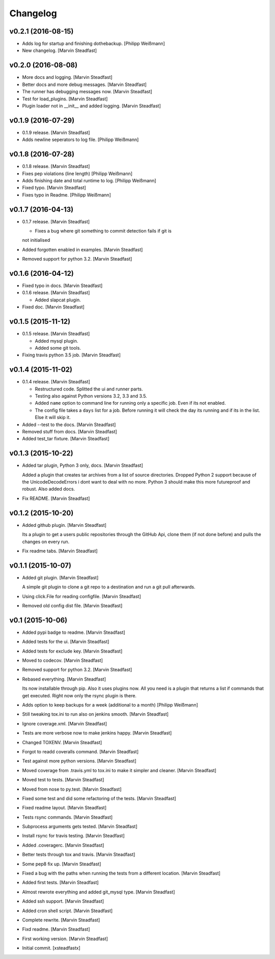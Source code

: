 Changelog
=========

v0.2.1 (2016-08-15)
-------------------

- Adds log for startup and finishing dothebackup. [Philipp Weißmann]

- New changelog. [Marvin Steadfast]

v0.2.0 (2016-08-08)
-------------------

- More docs and logging. [Marvin Steadfast]

- Better docs and more debug messages. [Marvin Steadfast]

- The runner has debugging messages now. [Marvin Steadfast]

- Test for load_plugins. [Marvin Steadfast]

- Plugin loader not in __init__ and added logging. [Marvin Steadfast]

v0.1.9 (2016-07-29)
-------------------

- 0.1.9 release. [Marvin Steadfast]

- Adds newline seperators to log file. [Philipp Weißmann]

v0.1.8 (2016-07-28)
-------------------

- 0.1.8 release. [Marvin Steadfast]

- Fixes pep violations (line length) [Philipp Weißmann]

- Adds finishing date and total runtime to log. [Philipp Weißmann]

- Fixed typo. [Marvin Steadfast]

- Fixes typo in Readme. [Philipp Weißmann]

v0.1.7 (2016-04-13)
-------------------

- 0.1.7 release. [Marvin Steadfast]

  * Fixes a bug where git something to commit detection fails if git is
  not initialised

- Added forgotten enabled in examples. [Marvin Steadfast]

- Removed support for python 3.2. [Marvin Steadfast]

v0.1.6 (2016-04-12)
-------------------

- Fixed typo in docs. [Marvin Steadfast]

- 0.1.6 release. [Marvin Steadfast]

  * Added slapcat plugin.

- Fixed doc. [Marvin Steadfast]

v0.1.5 (2015-11-12)
-------------------

- 0.1.5 release. [Marvin Steadfast]

  * Added mysql plugin.
  * Added some git tools.

- Fixing travis python 3.5 job. [Marvin Steadfast]

v0.1.4 (2015-11-02)
-------------------

- 0.1.4 release. [Marvin Steadfast]

  * Restructured code. Splitted the ui and runner parts.
  * Testing also against Python versions 3.2, 3.3 and 3.5.
  * Added ``name`` option to command line for running only a specific job.
    Even if its not enabled.
  * The config file takes a ``days`` list for a job. Before running it will
    check the day its running and if its in the list. Else it will skip it.

- Added --test to the docs. [Marvin Steadfast]

- Removed stuff from docs. [Marvin Steadfast]

- Added test_tar fixture. [Marvin Steadfast]

v0.1.3 (2015-10-22)
-------------------

- Added tar plugin, Python 3 only, docs. [Marvin Steadfast]

  Added a plugin that creates tar archives from a list of source
  directories. Dropped Python 2 support because of the UnicodeDecodeErrors
  i dont want to deal with no more. Python 3 should make this more
  futureproof and robust. Also added docs.

- Fix README. [Marvin Steadfast]

v0.1.2 (2015-10-20)
-------------------

- Added github plugin. [Marvin Steadfast]

  Its a plugin to get a users public repositories through the GitHub Api,
  clone them (if not done before) and pulls the changes on every run.

- Fix readme tabs. [Marvin Steadfast]

v0.1.1 (2015-10-07)
-------------------

- Added git plugin. [Marvin Steadfast]

  A simple git plugin to clone a git repo to a destination and run a git
  pull afterwards.

- Using click.File for reading configfile. [Marvin Steadfast]

- Removed old config dist file. [Marvin Steadfast]

v0.1 (2015-10-06)
-----------------

- Added pypi badge to readme. [Marvin Steadfast]

- Added tests for the ui. [Marvin Steadfast]

- Added tests for exclude key. [Marvin Steadfast]

- Moved to codecov. [Marvin Steadfast]

- Removed support for python 3.2. [Marvin Steadfast]

- Rebased everything. [Marvin Steadfast]

  Its now installable through pip. Also it uses plugins now. All you need
  is a plugin that returns a list if commands that get executed. Right now
  only the rsync plugin is there.

- Adds option to keep backups for a week (additional to a month)
  [Philipp Weißmann]

- Still tweaking tox.ini to run also on jenkins smooth. [Marvin
  Steadfast]

- Ignore coverage.xml. [Marvin Steadfast]

- Tests are more verbose now to make jenkins happy. [Marvin Steadfast]

- Changed TOXENV. [Marvin Steadfast]

- Forgot to readd coveralls command. [Marvin Steadfast]

- Test against more python versions. [Marvin Steadfast]

- Moved coverage from .travis.yml to tox.ini to make it simpler and
  cleaner. [Marvin Steadfast]

- Moved test to tests. [Marvin Steadfast]

- Moved from nose to py.test. [Marvin Steadfast]

- Fixed some test and did some refactoring of the tests. [Marvin
  Steadfast]

- Fixed readme layout. [Marvin Steadfast]

- Tests rsync commands. [Marvin Steadfast]

- Subprocess arguments gets tested. [Marvin Steadfast]

- Install rsync for travis testing. [Marvin Steadfast]

- Added .coveragerc. [Marvin Steadfast]

- Better tests through tox and travis. [Marvin Steadfast]

- Some pep8 fix up. [Marvin Steadfast]

- Fixed a bug with the paths when running the tests from a different
  location. [Marvin Steadfast]

- Added first tests. [Marvin Steadfast]

- Almost rewrote everything and added git_mysql type. [Marvin Steadfast]

- Added ssh support. [Marvin Steadfast]

- Added cron shell script. [Marvin Steadfast]

- Complete rewrite. [Marvin Steadfast]

- Fixd readme. [Marvin Steadfast]

- First working version. [Marvin Steadfast]

- Initial commit. [xsteadfastx]


